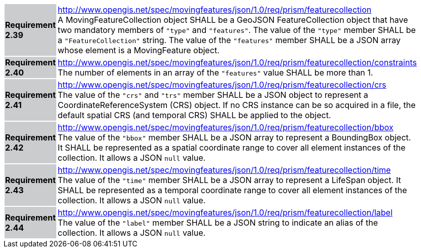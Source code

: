[width="90%",cols="2,6"]
|===
|*Requirement 2.39* {set:cellbgcolor:#CACCCE} |
http://www.opengis.net/spec/movingfeatures/json/1.0/req/prism/featurecollection +
A MovingFeatureCollection object SHALL be a GeoJSON FeatureCollection object that have two mandatory members of `"type"` and `"features"`.
The value of the `"type"` member SHALL be a `"FeatureCollection"` string.
The value of the `"features"` member SHALL be a JSON array whose element is a MovingFeature object.
{set:cellbgcolor:#FFFFFF}
|*Requirement 2.40* {set:cellbgcolor:#CACCCE} |
http://www.opengis.net/spec/movingfeatures/json/1.0/req/prism/featurecollection/constraints +
The number of elements in an array of the `"features"` value SHALL be more than 1.
{set:cellbgcolor:#FFFFFF}
|*Requirement 2.41* {set:cellbgcolor:#CACCCE} |
http://www.opengis.net/spec/movingfeatures/json/1.0/req/prism/featurecollection/crs +
The value of the `"crs"` and `"trs"` member SHALL be a JSON object to represent a CoordinateReferenceSystem (CRS) object.
If no CRS instance can be so acquired in a file, the default spatial CRS (and temporal CRS) SHALL be applied to the object.
{set:cellbgcolor:#FFFFFF}
|*Requirement 2.42* {set:cellbgcolor:#CACCCE} |
http://www.opengis.net/spec/movingfeatures/json/1.0/req/prism/featurecollection/bbox +
The value of the `"bbox"` member SHALL be a JSON array to represent a BoundingBox object.
It SHALL be represented as a spatial coordinate range to cover all element instances of the collection.
It allows a JSON `null` value.
{set:cellbgcolor:#FFFFFF}
|*Requirement 2.43* {set:cellbgcolor:#CACCCE} |
http://www.opengis.net/spec/movingfeatures/json/1.0/req/prism/featurecollection/time +
The value of the `"time"` member SHALL be a JSON array to represent a LifeSpan object.
It SHALL be represented as a temporal coordinate range to cover all element instances of the collection.
It allows a JSON `null` value.
{set:cellbgcolor:#FFFFFF}
|*Requirement 2.44* {set:cellbgcolor:#CACCCE} |
http://www.opengis.net/spec/movingfeatures/json/1.0/req/prism/featurecollection/label +
The value of the `"label"` member SHALL be a JSON string to indicate an alias of the collection.
It allows a JSON `null` value.
{set:cellbgcolor:#FFFFFF}
|===
